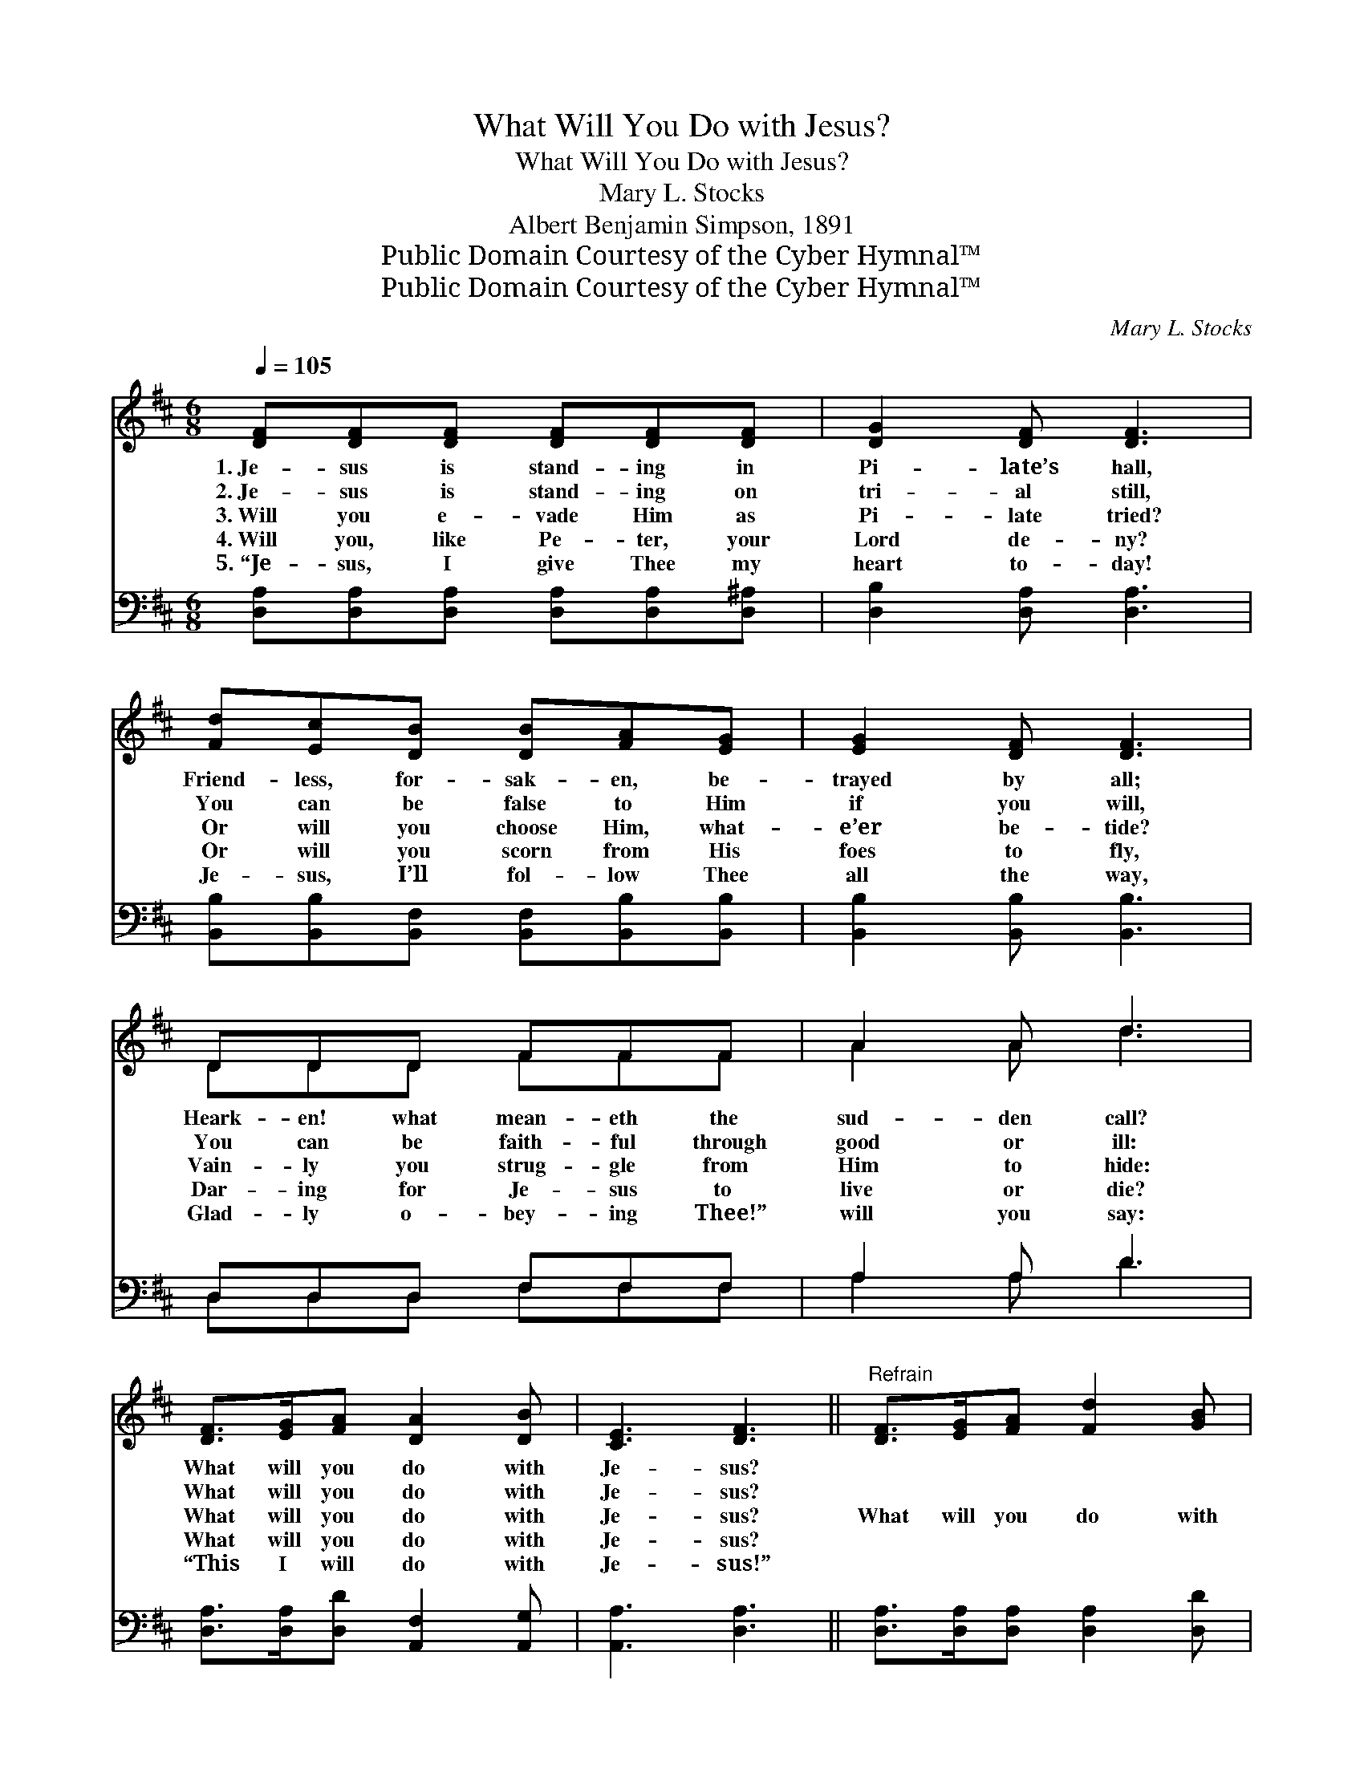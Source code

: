 X:1
T:What Will You Do with Jesus?
T:What Will You Do with Jesus?
T:Mary L. Stocks
T:Albert Benjamin Simpson, 1891
T:Public Domain Courtesy of the Cyber Hymnal™
T:Public Domain Courtesy of the Cyber Hymnal™
C:Mary L. Stocks
Z:Public Domain
Z:Courtesy of the Cyber Hymnal™
%%score ( 1 2 ) ( 3 4 )
L:1/8
Q:1/4=105
M:6/8
K:D
V:1 treble 
V:2 treble 
V:3 bass 
V:4 bass 
V:1
 [DF][DF][DF] [DF][DF][DF] | [DG]2 [DF] [DF]3 | [Fd][Ec][DB] [DB][FA][EG] | [EG]2 [DF] [DF]3 | %4
w: 1.~Je- sus is stand- ing in|Pi- late’s hall,|Friend- less, for- sak- en, be-|trayed by all;|
w: 2.~Je- sus is stand- ing on|tri- al still,|You can be false to Him|if you will,|
w: 3.~Will you e- vade Him as|Pi- late tried?|Or will you choose Him, what-|e’er be- tide?|
w: 4.~Will you, like Pe- ter, your|Lord de- ny?|Or will you scorn from His|foes to fly,|
w: 5.~“Je- sus, I give Thee my|heart to- day!|Je- sus, I’ll fol- low Thee|all the way,|
 DDD FFF | A2 A d3 | [DF]>[EG][FA] [DA]2 [DB] | [CE]3 [DF]3 ||"^Refrain" [DF]>[EG][FA] [Fd]2 [GB] | %9
w: Heark- en! what mean- eth the|sud- den call?|What will you do with|Je- sus?||
w: You can be faith- ful through|good or ill:|What will you do with|Je- sus?||
w: Vain- ly you strug- gle from|Him to hide:|What will you do with|Je- sus?|What will you do with|
w: Dar- ing for Je- sus to|live or die?|What will you do with|Je- sus?||
w: Glad- ly o- bey- ing Thee!”|will you say:|“This I will do with|Je- sus!”||
 [FA]3 [DF]3 | [Fd][Fc][FB] [^Gc]2 [Gd] | ([Ac-]3 [Gc]3) | [Fd][Fd][Fd] [Fc][Fc][Ec] | %13
w: ||||
w: ||||
w: Je- sus?|Neu- tral you can- not|be; *|Some day your heart will be|
w: ||||
w: ||||
 [DB]3 [Dd]3 | [DF]>[EG][DF] [CA]2 [CE] | [DF]6 |] %16
w: |||
w: |||
w: ask- ing,|“What will He do with|me?”|
w: |||
w: |||
V:2
 x6 | x6 | x6 | x6 | DDD FFF | A2 A d3 | x6 | x6 || x6 | x6 | x6 | x6 | x6 | x6 | x6 | x6 |] %16
V:3
 [D,A,][D,A,][D,A,] [D,A,][D,A,][D,^A,] | [D,B,]2 [D,A,] [D,A,]3 | %2
 [B,,B,][B,,B,][B,,F,] [B,,F,][B,,B,][B,,B,] | [B,,B,]2 [B,,B,] [B,,B,]3 | D,D,D, F,F,F, | %5
 A,2 A, D3 | [D,A,]>[D,A,][D,D] [A,,F,]2 [A,,G,] | [A,,A,]3 [D,A,]3 || %8
 [D,A,]>[D,A,][D,A,] [D,A,]2 [D,D] | [D,D]3 [D,A,]3 | B,[B,C][B,D] [E,E]2 [E,E] | [A,E]6 | %12
 B,B,B, [F,^A,][F,A,][F,A,] | [G,B,]3 [F,A,]3 | A,>A,[A,,A,] [A,,E,]2 [A,,A,] | [D,A,]6 |] %16
V:4
 x6 | x6 | x6 | x6 | D,D,D, F,F,F, | A,2 A, D3 | x6 | x6 || x6 | x6 | B, x5 | x6 | B,B,B, x3 | x6 | %14
 A,3/2 x9/2 | x6 |] %16

